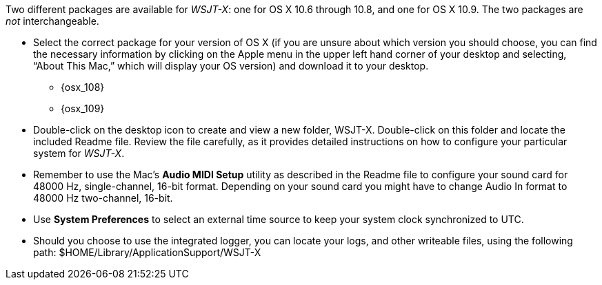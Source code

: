 // Status=review

Two different packages are available for _WSJT-X_: one for OS X
10.6 through 10.8, and one for OS X 10.9. The two packages are _not_
interchangeable.

- Select the correct package for your version of OS X (if you are unsure about which version you should choose, you can find the necessary information by clicking on the Apple menu in the upper left hand corner of your desktop and selecting, “About This Mac,” which will display your OS version) and download it to your desktop.
** {osx_108}
** {osx_109}

- Double-click on the desktop icon to create and view a new folder, +WSJT-X+.
Double-click on this folder and locate the included +Readme+ file. Review the file carefully, as it provides detailed instructions on how to configure your particular system for _WSJT-X_.

- Remember to use the Mac's *Audio MIDI Setup* utility as described in
the +Readme+ file to configure your sound card for 48000 Hz,
single-channel, 16-bit format.  Depending on your sound card you might
have to change Audio In format to 48000 Hz two-channel, 16-bit.

- Use *System Preferences* to select an external time source to keep
your system clock synchronized to UTC.

- Should you choose to use the integrated logger, you can locate your logs, and other writeable files, using the following path: +$HOME/Library/ApplicationSupport/WSJT-X+
